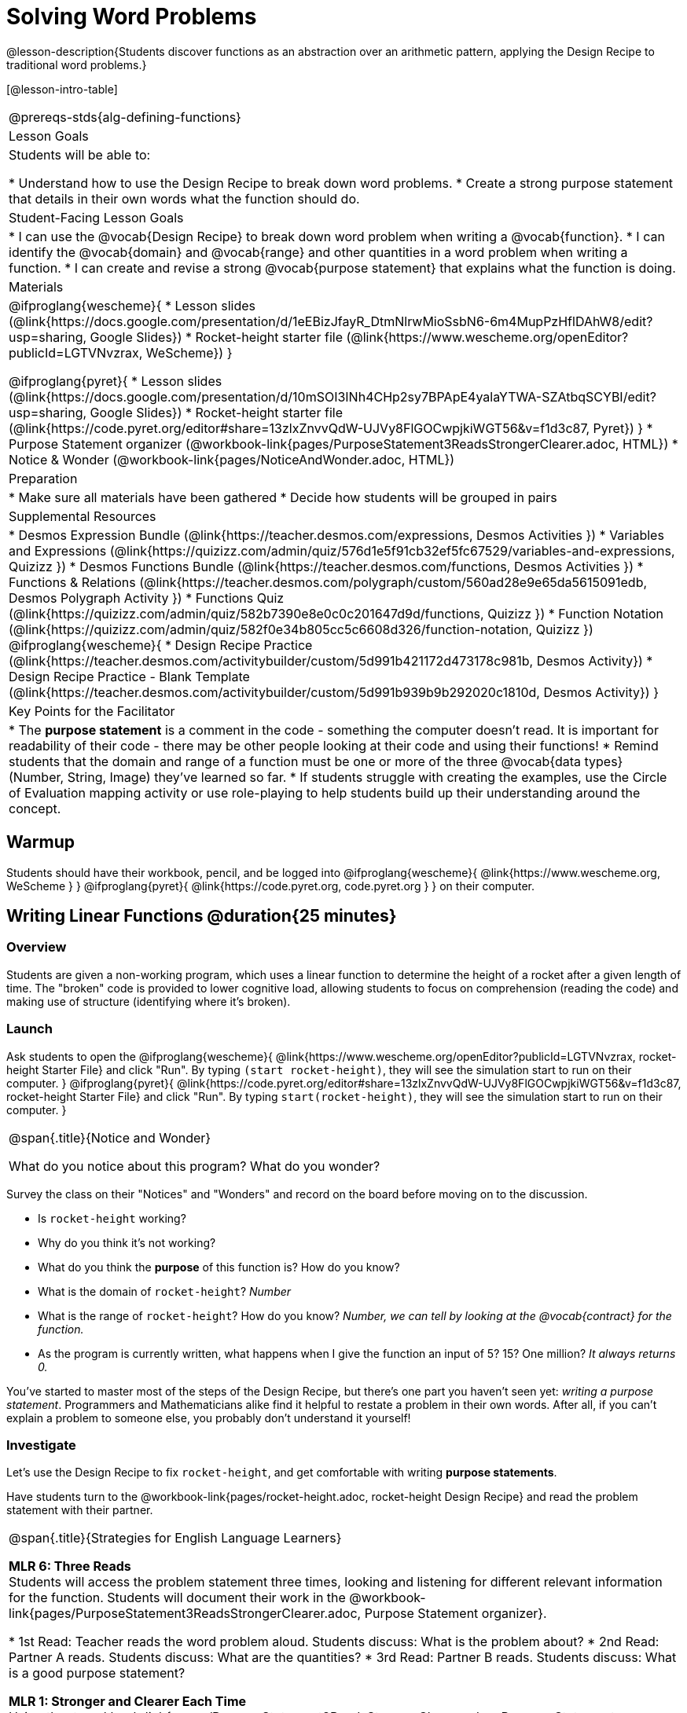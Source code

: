 = Solving Word Problems

@lesson-description{Students discover functions as an abstraction over an arithmetic pattern, applying the Design Recipe to traditional word problems.}

[@lesson-intro-table]
|===
@prereqs-stds{alg-defining-functions}
| Lesson Goals
| Students will be able to:

* Understand how to use the Design Recipe to break down word problems.
* Create a strong purpose statement that details in their own words what the function should do.

| Student-Facing Lesson Goals
|
* I can use the @vocab{Design Recipe} to break down word problem when writing a @vocab{function}.
* I can identify the @vocab{domain} and @vocab{range} and other quantities in a word problem when writing a function.
* I can create and revise a strong @vocab{purpose statement} that explains what the function is doing.

| Materials
|

@ifproglang{wescheme}{
* Lesson slides (@link{https://docs.google.com/presentation/d/1eEBizJfayR_DtmNlrwMioSsbN6-6m4MupPzHflDAhW8/edit?usp=sharing, Google Slides})
* Rocket-height starter file (@link{https://www.wescheme.org/openEditor?publicId=LGTVNvzrax, WeScheme})
}

@ifproglang{pyret}{
* Lesson slides (@link{https://docs.google.com/presentation/d/10mSOI3INh4CHp2sy7BPApE4yalaYTWA-SZAtbqSCYBI/edit?usp=sharing, Google Slides})
* Rocket-height starter file (@link{https://code.pyret.org/editor#share=13zlxZnvvQdW-UJVy8FlGOCwpjkiWGT56&v=f1d3c87, Pyret})
}
* Purpose Statement organizer (@workbook-link{pages/PurposeStatement3ReadsStrongerClearer.adoc, HTML})
* Notice & Wonder (@workbook-link{pages/NoticeAndWonder.adoc, HTML})

| Preparation
|
* Make sure all materials have been gathered
* Decide how students will be grouped in pairs

| Supplemental Resources
|
* Desmos Expression Bundle (@link{https://teacher.desmos.com/expressions, Desmos Activities })
* Variables and Expressions (@link{https://quizizz.com/admin/quiz/576d1e5f91cb32ef5fc67529/variables-and-expressions, Quizizz })
* Desmos Functions Bundle (@link{https://teacher.desmos.com/functions, Desmos Activities })
* Functions & Relations (@link{https://teacher.desmos.com/polygraph/custom/560ad28e9e65da5615091edb, Desmos Polygraph Activity })
* Functions Quiz (@link{https://quizizz.com/admin/quiz/582b7390e8e0c0c201647d9d/functions, Quizizz })
* Function Notation (@link{https://quizizz.com/admin/quiz/582f0e34b805cc5c6608d326/function-notation, Quizizz })
@ifproglang{wescheme}{
* Design Recipe Practice (@link{https://teacher.desmos.com/activitybuilder/custom/5d991b421172d473178c981b, Desmos Activity})
* Design Recipe Practice - Blank Template (@link{https://teacher.desmos.com/activitybuilder/custom/5d991b939b9b292020c1810d, Desmos Activity})
}

| Key Points for the Facilitator
|
* The *purpose statement* is a comment in the code - something the computer doesn't read.  It is important for readability of their code - there may be other people looking at their code and using their functions!
* Remind students that the domain and range of a function must be one or more of the three @vocab{data types} (Number, String, Image) they've learned so far.
* If students struggle with creating the examples, use the Circle of Evaluation mapping activity or use role-playing to help students build up their understanding around the concept.
|===

== Warmup

Students should have their workbook, pencil, and be logged into
@ifproglang{wescheme}{ @link{https://www.wescheme.org, WeScheme     } }
@ifproglang{pyret}{    @link{https://code.pyret.org, code.pyret.org } }
on their computer.

== Writing Linear Functions @duration{25 minutes}

=== Overview
Students are given a non-working program, which uses a linear function to determine the height of a rocket after a given length of time. The "broken" code is provided to lower cognitive load, allowing students to focus on comprehension (reading the code) and making use of structure (identifying where it's broken).

=== Launch

Ask students to open the
@ifproglang{wescheme}{
@link{https://www.wescheme.org/openEditor?publicId=LGTVNvzrax, rocket-height Starter File} and click "Run". By typing `(start rocket-height)`, they will see the simulation start to run on their computer.
}
@ifproglang{pyret}{
@link{https://code.pyret.org/editor#share=13zlxZnvvQdW-UJVy8FlGOCwpjkiWGT56&v=f1d3c87, rocket-height Starter File} and click "Run". By typing `start(rocket-height)`, they will see the simulation start to run on their computer.
}

[.notice-box, cols="1", grid="none", stripes="none"]
|===
|
@span{.title}{Notice and Wonder}

What do you notice about this program?  What do you wonder?
|===

Survey the class on their "Notices" and "Wonders" and record on the board before moving on to the discussion.

[.lesson-instruction]
- Is `rocket-height` working?
- Why do you think it's not working?
- What do you think the *purpose* of this function is?  How do you know?

- What is the domain of `rocket-height`?
_Number_

- What is the range of `rocket-height`? How do you know?
_Number, we can tell by looking at the @vocab{contract} for the function._

- As the program is currently written, what happens when I give the function an input of 5?  15?  One million?
_It always returns 0._

You've started to master most of the steps of the Design Recipe, but there's one part you haven't seen yet: _writing a purpose statement_. Programmers and Mathematicians alike find it helpful to restate a problem in their own words. After all, if you can't explain a problem to someone else, you probably don't understand it yourself!

=== Investigate

Let's use the Design Recipe to fix `rocket-height`, and get comfortable with writing *purpose statements*.

[.lesson-instruction]
Have students turn to the @workbook-link{pages/rocket-height.adoc, rocket-height Design Recipe} and read the problem statement with their partner.

[.strategy-box, cols="1", grid="none", stripes="none"]
|===
|
@span{.title}{Strategies for English Language Learners}

*MLR 6: Three Reads* +
Students will access the problem statement three times, looking and listening for different relevant information for the function.  Students will document their work in the @workbook-link{pages/PurposeStatement3ReadsStrongerClearer.adoc, Purpose Statement organizer}.

* 1st Read: Teacher reads the word problem aloud. Students discuss: What is the problem about?
* 2nd Read: Partner A reads. Students discuss: What are the quantities?
* 3rd Read: Partner B reads. Students discuss: What is a good purpose statement?

*MLR 1: Stronger and Clearer Each Time* +
Using the @workbook-link{pages/PurposeStatement3ReadsStrongerClearer.adoc, Purpose Statement organizer}, students will switch partners three times.  The purpose of this exercise is for students to read, listen and comprehend while also improving their own language in their purpose statement.

* 1st new partner: Read their purpose statements to each other & revise the purpose statement to be stronger and clearer.
* 2nd new partner: Repeat.
* 3rd new partner (if needed): Repeat.
|===

[.lesson-instruction]
- Now that the students have revised and refined their purpose statement, have them write the @vocab{Contract} and @vocab{purpose statement} on the @workbook-link{pages/rocket-height.adoc, Design Recipe} worksheet.
- Given the contract and purpose statement, write 2 examples of how `rocket-height` should work.
- Circle and label what's changing in the two examples, just as they did with their green triangle function before.
- Choose a good variable name for what's changing.
- Write the function definition using the variable name.
- Once the Design Recipe has been completed in the workbook, students can type the code into the `rocket-height` program, replacing any incorrect code with their own code.

=== Synthesize
- What was the problem?
- What mistake did the programmer make?
- Where in the Design Recipe did they first go astray?

_The Design Recipe allows us to trace mistakes back to the source!_

== More Interesting Functions @duration{flexible}

=== Overview
For teachers who cover quadratic and exponential functions, this activity deepens students' understanding of functions and extends the Design Recipe to include those. This can also be a useful activity for students who finish early, or who need more of a challenge.

=== Launch
Now that `rocket-height` is working correctly, explore the rest of the file and try the following:

- Remove the comment from before the `(start rocket-height)` and test the program.
- Put the comment back in front of `(start rocket-height)`, remove the comment from `(graph rocket-height)`, and test the program.
- Try out `(space rocket-height)`
- Try out `(everything rocket-height)`

=== Investigate
[.lesson-instruction]
- Can you make the rocket fly faster? Slower?
- Can you make the rocket sink down instead of fly up?
- Can you make the rocket _accelerate over time_, so that it moves faster the longer it flies?
- Can you make the rocket blast off _and then land again_?
- Can you make the rocket blast off, _reach a maximum height of exactly 1000 meters_, and then land?
- Can you make the rocket blast off, reach a maximum height of exactly 1000 meters, and then land after exactly 100 seconds?
- Can you make the rocket fly to the edge of the the universe?

=== Synthesize
Debrief - what did students try? Have students share their experiments with one another!

== Additional Exercises:
- Define a function ‘purple-star’, that takes in the size of the star and produces an outlined, purple star of the given size. +
@exercise-link{pages/purple-star.adoc, Design Recipe: purple-star}

- Define a function ‘spot’, that takes in a color and produces a solid circle of radius 50, filled in with that color.
(@exercise-link{pages/spot.adoc, Design Recipe: spot})

- Define a function ‘average’, which takes in two numbers and produces their average.
(@exercise-link{pages/average.adoc, Design Recipe: average})

- Do Examples Have the Same Contracts? (1)
(@exercise-link{pages/examples-same-contracts1.adoc, original} ,
@exercise-link{solution-pages/examples-same-contracts1.adoc, answers})

- Do Examples Have the Same Contracts? (2)
(@exercise-link{pages/examples-same-contracts2.adoc, original} ,
@exercise-link{solution-pages/examples-same-contracts2.adoc, answers})

- Matching Contracts and Examples (1)
(@exercise-link{pages/match-contracts-examples1.adoc, original} ,
@exercise-link{solution-pages/match-contracts-examples1.adoc, answers})

- Matching Contracts and Examples (2)
(@exercise-link{pages/match-contracts-examples2.html, original} ,
@exercise-link{solution-pages/match-contracts-examples2.adoc, answers})
